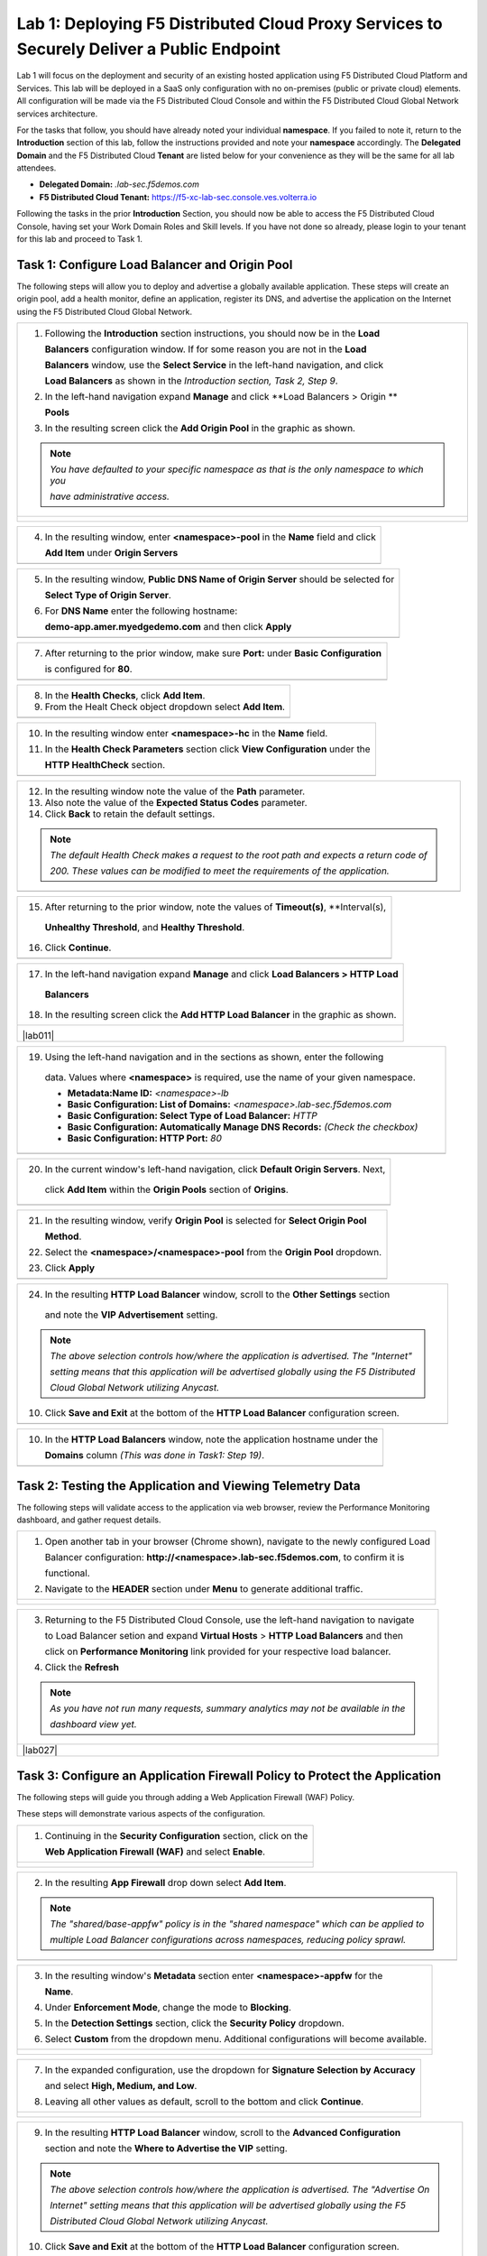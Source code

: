 Lab 1: Deploying F5 Distributed Cloud Proxy Services to Securely Deliver a Public Endpoint
==========================================================================================

Lab 1 will focus on the deployment and security of an existing hosted application using F5 Distributed Cloud Platform and Services.  This lab will be deployed in a SaaS only configuration with no on-premises (public or private cloud) elements.  All configuration will be made via the F5 Distributed Cloud Console and within the F5 Distributed Cloud Global Network services architecture.

For the tasks that follow, you should have already noted your individual **namespace**. If you failed to note it, return to the **Introduction** section of this lab, follow the instructions provided and note your **namespace** accordingly. The **Delegated Domain** and the F5 Distributed Cloud **Tenant** are listed below for your convenience as they will be the same for all lab attendees.

* **Delegated Domain:** *.lab-sec.f5demos.com* 
* **F5 Distributed Cloud Tenant:** https://f5-xc-lab-sec.console.ves.volterra.io 

Following the tasks in the prior **Introduction** Section, you should now be able to access the F5 Distributed Cloud Console, having set your Work Domain Roles and Skill levels. If you have not done so already, please login to your tenant for this lab and proceed to Task 1.

Task 1: Configure Load Balancer and Origin Pool
~~~~~~~~~~~~~~~~~~~~~~~~~~~~~~~~~~~~~~~~~~~~~~~

The following steps will allow you to deploy and advertise a globally available application.  These steps will create an origin pool, add a health monitor, define an application, register its DNS, and advertise the application on the Internet using the F5 Distributed Cloud Global Network.

+----------------------------------------------------------------------------------------------+
| 1. Following the **Introduction** section  instructions, you should now be in the **Load**   |
|                                                                                              |
|    **Balancers** configuration window. If for some reason you are not in the **Load**        |
|                                                                                              |
|    **Balancers** window, use the **Select Service** in the left-hand navigation, and click   |
|                                                                                              |
|    **Load Balancers** as shown in the *Introduction section, Task 2, Step 9*.                |
|                                                                                              |
| 2. In the left-hand navigation expand **Manage** and click **Load Balancers > Origin **      |
|                                                                                              |
|    **Pools**                                                                                 |
|                                                                                              |
| 3. In the resulting screen click the **Add Origin Pool** in the graphic as shown.            |
|                                                                                              |
| .. note::                                                                                    |
|    *You have defaulted to your specific namespace as that is the only namespace to which you*|
|                                                                                              |
|    *have administrative access.*                                                             |
+----------------------------------------------------------------------------------------------+
| |lab001|                                                                                     |
|                                                                                              |
| |lab002|                                                                                     |
+----------------------------------------------------------------------------------------------+

+----------------------------------------------------------------------------------------------+
| 4. In the resulting window, enter **<namespace>-pool** in the **Name** field and click       |
|                                                                                              |
|    **Add Item** under **Origin Servers**                                                     |
+----------------------------------------------------------------------------------------------+
| |lab003|                                                                                     |
+----------------------------------------------------------------------------------------------+

+----------------------------------------------------------------------------------------------+
| 5. In the resulting window, **Public DNS Name of Origin Server** should be selected for      |
|                                                                                              |
|    **Select Type of Origin Server**.                                                         |
|                                                                                              |
| 6. For **DNS Name** enter the following hostname:                                            |
|                                                                                              |
|    **demo-app.amer.myedgedemo.com** and then click **Apply**                                 |
+----------------------------------------------------------------------------------------------+
| |lab004|                                                                                     |
+----------------------------------------------------------------------------------------------+

+----------------------------------------------------------------------------------------------+
| 7. After returning to the prior window, make sure **Port:** under **Basic Configuration**    |
|                                                                                              |
|    is configured for **80**.                                                                 |
+----------------------------------------------------------------------------------------------+
| |lab005|                                                                                     |
+----------------------------------------------------------------------------------------------+

+----------------------------------------------------------------------------------------------+
| 8. In the **Health Checks**, click **Add Item**.                                             |
|                                                                                              |
| 9. From the Healt Check object dropdown select **Add Item**.                                 |
+----------------------------------------------------------------------------------------------+
| |lab006|                                                                                     |
+----------------------------------------------------------------------------------------------+

+----------------------------------------------------------------------------------------------+
| 10. In the resulting window enter **<namespace>-hc** in the **Name** field.                  |
|                                                                                              |
| 11. In the **Health Check Parameters** section click **View Configuration** under the        |
|                                                                                              |
|     **HTTP HealthCheck** section.                                                            |
+----------------------------------------------------------------------------------------------+
| |lab007|                                                                                     |
+----------------------------------------------------------------------------------------------+

+----------------------------------------------------------------------------------------------+
| 12. In the resulting window note the value of the **Path** parameter.                        |
|                                                                                              |
| 13. Also note the value of the **Expected Status Codes** parameter.                          |
|                                                                                              |
| 14. Click **Back** to retain the default settings.                                           |
|                                                                                              |
| .. note::                                                                                    |
|    *The default Health Check makes a request to the root path and expects a return code of*  |
|                                                                                              |
|    *200. These values can be modified to meet the requirements of the application.*          |
+----------------------------------------------------------------------------------------------+
| |lab008|                                                                                     |
+----------------------------------------------------------------------------------------------+

+----------------------------------------------------------------------------------------------+
| 15. After returning to the prior window, note the values of **Timeout(s)**, **Interval(s),   |
|                                                                                              |
|    **Unhealthy Threshold**, and **Healthy Threshold**.                                       |
|                                                                                              |
| 16. Click **Continue**.                                                                      |
+----------------------------------------------------------------------------------------------+
| |lab009|                                                                                     |
+----------------------------------------------------------------------------------------------+

+----------------------------------------------------------------------------------------------+
| 17. In the left-hand navigation expand **Manage** and click **Load Balancers > HTTP Load**   |
|                                                                                              |
|    **Balancers**                                                                             |
|                                                                                              |
| 18. In the resulting screen click the **Add HTTP Load Balancer** in the graphic as shown.    |
+----------------------------------------------------------------------------------------------+
| |lab010|                                                                                     |
|                                                                                              |
| |lab011|                                                                                     |
+----------------------------------------------------------------------------------------------+

+----------------------------------------------------------------------------------------------+
| 19. Using the left-hand navigation and in the sections as shown, enter the following         |
|                                                                                              |
|    data. Values where **<namespace>** is required, use the name of your given namespace.     |
|                                                                                              |
|    * **Metadata:Name ID:**  *<namespace>-lb*                                                 |
|    * **Basic Configuration: List of Domains:** *<namespace>.lab-sec.f5demos.com*             |
|    * **Basic Configuration: Select Type of Load Balancer:** *HTTP*                           |
|    * **Basic Configuration: Automatically Manage DNS Records:** *(Check the checkbox)*       |
|    * **Basic Configuration: HTTP Port:** *80*                                                |
+----------------------------------------------------------------------------------------------+
| |lab012|                                                                                     |
+----------------------------------------------------------------------------------------------+

+----------------------------------------------------------------------------------------------+
| 20. In the current window's left-hand navigation, click **Default Origin Servers**. Next,    |
|                                                                                              |
|    click **Add Item** within the **Origin Pools** section of **Origins**.                    |
+----------------------------------------------------------------------------------------------+
| |lab013|                                                                                     |
+----------------------------------------------------------------------------------------------+

+----------------------------------------------------------------------------------------------+
| 21. In the resulting window, verify **Origin Pool** is selected for **Select Origin Pool**   |
|                                                                                              |
|     **Method**.                                                                              |
|                                                                                              |
| 22. Select the **<namespace>/<namespace>-pool** from the **Origin Pool**  dropdown.          |
|                                                                                              |
| 23. Click **Apply**                                                                          |
+----------------------------------------------------------------------------------------------+
| |lab014|                                                                                     |
+----------------------------------------------------------------------------------------------+

+----------------------------------------------------------------------------------------------+
| 24. In the resulting **HTTP Load Balancer** window, scroll to the **Other Settings** section |
|                                                                                              |
|    and note the **VIP Advertisement** setting.                                               |
|                                                                                              |
| .. note::                                                                                    |
|    *The above selection controls how/where the application is advertised. The "Internet"*    |
|                                                                                              |
|    *setting means that this application will be advertised globally using the F5 Distributed*|
|                                                                                              |
|    *Cloud Global Network utilizing Anycast.*                                                 |
|                                                                                              |
| 10. Click **Save and Exit** at the bottom of the **HTTP Load Balancer** configuration screen.|
+----------------------------------------------------------------------------------------------+
| |lab019|                                                                                     |
+----------------------------------------------------------------------------------------------+

+----------------------------------------------------------------------------------------------+
| 10. In the **HTTP Load Balancers** window, note the application hostname under the           |
|                                                                                              |
|     **Domains** column *(This was done in Task1: Step 19)*.                                  |
|                                                                                              |
+----------------------------------------------------------------------------------------------+
| |lab020|                                                                                     |
+----------------------------------------------------------------------------------------------+

Task 2: Testing the Application and Viewing Telemetry Data
~~~~~~~~~~~~~~~~~~~~~~~~~~~~~~~~~~~~~~~~~~~~~~~~~~~~~~~~~~
The following steps will validate access to the application via web browser, review the Performance Monitoring dashboard, and gather request details.

+----------------------------------------------------------------------------------------------+
| 1. Open another tab in your browser (Chrome shown), navigate to the newly configured Load    |
|                                                                                              |
|    Balancer configuration: **http://<namespace>.lab-sec.f5demos.com**, to confirm it is      |
|                                                                                              |
|    functional.                                                                               |
|                                                                                              |
| 2. Navigate to the **HEADER** section under **Menu** to generate additional traffic.         |
+----------------------------------------------------------------------------------------------+
| |lab021|                                                                                     |
|                                                                                              |
| |lab022|                                                                                     |
+----------------------------------------------------------------------------------------------+

+----------------------------------------------------------------------------------------------+
| 3. Returning to the F5 Distributed Cloud Console, use the left-hand navigation to navigate   |
|                                                                                              |
|    to Load Balancer setion and expand **Virtual Hosts** > **HTTP Load Balancers** and then   |
|                                                                                              |
|    click on **Performance Monitoring** link provided for your respective load balancer.      |
|                                                                                              |
| 4. Click the **Refresh**                                                                     |
|                                                                                              |
| .. note::                                                                                    |
|    *As you have not run many requests, summary analytics may not be available in the*        |
|                                                                                              |
|    *dashboard view yet.*                                                                     |
+----------------------------------------------------------------------------------------------+
| |lab027|                                                                                     |
+----------------------------------------------------------------------------------------------+

Task 3: Configure an Application Firewall Policy to Protect the Application
~~~~~~~~~~~~~~~~~~~~~~~~~~~~~~~~~~~~~~~~~~~~~~~~~~~~~~~~~~~~~~~~~~~~~~~~~~~

The following steps will guide you through adding a Web Application Firewall (WAF) Policy.

These steps will demonstrate various aspects of the configuration.

+----------------------------------------------------------------------------------------------+
| 1. Continuing in the **Security Configuration** section, click on the                        |
|                                                                                              |
|    **Web Application Firewall (WAF)** and select **Enable**.                                 |
+----------------------------------------------------------------------------------------------+
| |lab012|                                                                                     |
|                                                                                              |
| |lab013|                                                                                     |
+----------------------------------------------------------------------------------------------+

+----------------------------------------------------------------------------------------------+
| 2. In the resulting **App Firewall** drop down select **Add Item**.                          |
|                                                                                              |
| .. note::                                                                                    |
|    *The "shared/base-appfw" policy is in the "shared namespace" which can be applied to*     |
|                                                                                              |
|    *multiple Load Balancer configurations across namespaces, reducing policy sprawl.*        |
+----------------------------------------------------------------------------------------------+
| |lab014|                                                                                     |
+----------------------------------------------------------------------------------------------+

+----------------------------------------------------------------------------------------------+
| 3. In the resulting window's **Metadata** section enter **<namespace>-appfw** for the        |
|                                                                                              |
|    **Name**.                                                                                 |
|                                                                                              |
| 4. Under **Enforcement Mode**, change the mode to **Blocking**.                              |
|                                                                                              |
| 5. In the **Detection Settings** section, click the **Security Policy** dropdown.            |
|                                                                                              |
| 6. Select **Custom** from the dropdown menu. Additional configurations will become available.|
+----------------------------------------------------------------------------------------------+
| |lab015|                                                                                     |
|                                                                                              |
| |lab016|                                                                                     |
+----------------------------------------------------------------------------------------------+

+----------------------------------------------------------------------------------------------+
| 7. In the expanded configuration, use the dropdown for **Signature Selection by Accuracy**   |
|                                                                                              |
|    and select **High, Medium, and Low**.                                                     |
|                                                                                              |
| 8. Leaving all other values as default, scroll to the bottom and click **Continue**.         |
+----------------------------------------------------------------------------------------------+
| |lab017|                                                                                     |
|                                                                                              |
| |lab018|                                                                                     |
+----------------------------------------------------------------------------------------------+

+----------------------------------------------------------------------------------------------+
| 9. In the resulting **HTTP Load Balancer** window, scroll to the **Advanced Configuration**  |
|                                                                                              |
|    section and note the **Where to Advertise the VIP** setting.                              |
|                                                                                              |
| .. note::                                                                                    |
|    *The above selection controls how/where the application is advertised. The "Advertise On* |
|                                                                                              |
|    *Internet" setting means that this application will be advertised globally using the F5*  |
|                                                                                              |
|    *Distributed Cloud Global Network utilizing Anycast.*                                     |
|                                                                                              |
| 10. Click **Save and Exit** at the bottom of the **HTTP Load Balancer** configuration screen.|
+----------------------------------------------------------------------------------------------+
| |lab019|                                                                                     |
+----------------------------------------------------------------------------------------------+

+----------------------------------------------------------------------------------------------+
| 10. In the **HTTP Load Balancers** window, note the application hostname under the           |
|                                                                                              |
|     **Domains** column *(This was done in Task1: Step 4)*.                                   |
|                                                                                              |
| 11. Click the **Action** dots, and then in the subsequent menu **Manage Configuration**.     |
+----------------------------------------------------------------------------------------------+
| |lab020|                                                                                     |
+----------------------------------------------------------------------------------------------+

+----------------------------------------------------------------------------------------------+
| 12. Click **DNS Information** in the left-hand navigation.                                   |
|                                                                                              |
| .. note::                                                                                    |
|    *The pointer record for the CNAME is listed under "Host Name". It is also listed on the*  |
|                                                                                              |
|    *"HTTP Load Balancers" screen for each Load Balancer. The associated "Tenant IP" is also* |
|                                                                                              |
|    *shown. The "Tenant IP" is uniquely assigned to each F5 Distributed Cloud Tenant.*        |
+----------------------------------------------------------------------------------------------+
| |lab021|                                                                                     |
+----------------------------------------------------------------------------------------------+

+----------------------------------------------------------------------------------------------+
| 13. Click **JSON** in the horizontal navigation at the top of the screen.                    |
|                                                                                              |
|                                                                                              |
| .. note::                                                                                    |
|    *The JSON payload (or YAML format, from dropdown) provides the entire Load Balancer*      |
|                                                                                              |
|    *configuration for backup or subsequent CI/CD automation operations.*                     |
|                                                                                              |
| 14. Click **Documentation** in the horizontal navigation at the top of the screen.           |
|                                                                                              |
| .. note::                                                                                    |
|    *The Documentation screen provides details on the F5 Distributed Cloud Console API.*      |
|                                                                                              |
|    *All operations in the F5 Distributed Cloud Platform are API-first. This includes all GUI*|
|                                                                                              |
|    *actions and associated audit logging.*                                                   |
|                                                                                              |
| 15. Click **Cancel and Exit** to return to the **HTTP Load Balancers** screen.               |
+----------------------------------------------------------------------------------------------+
| |lab022|                                                                                     |
|                                                                                              |
| |lab023|                                                                                     |
+----------------------------------------------------------------------------------------------+

Task 4. Test the Application Firewall and View Security Events
~~~~~~~~~~~~~~~~~~~~~~~~~~~~~~~~~~~~~~~~~~~~~~~~~~~~~~~~~~~~~~


.. |lab001| image:: _static/lab1-001.png
   :width: 800px
.. |lab002| image:: _static/lab1-002.png
   :width: 800px
.. |lab003| image:: _static/lab1-003.png
   :width: 800px
.. |lab004| image:: _static/lab1-004.png
   :width: 800px
.. |lab005| image:: _static/lab1-005.png
   :width: 800px
.. |lab006| image:: _static/lab1-006.png
   :width: 800px
.. |lab007| image:: _static/lab1-007.png
   :width: 800px
.. |lab008| image:: _static/lab1-008.png
   :width: 800px
.. |lab009| image:: _static/lab1-009.png
   :width: 800px
.. |lab010| image:: _static/lab1-010.png
   :width: 800px
.. |lab012| image:: _static/lab1-012.png
   :width: 800px
.. |lab013| image:: _static/lab1-013.png
   :width: 800px
.. |lab014| image:: _static/lab1-014.png
   :width: 800px
.. |lab015| image:: _static/lab1-015.png
   :width: 800px
.. |lab016| image:: _static/lab1-016.png
   :width: 800px
.. |lab017| image:: _static/lab1-017.png
   :width: 800px
.. |lab018| image:: _static/lab1-018.png
   :width: 800px
.. |lab019| image:: _static/lab1-019.png
   :width: 800px
.. |lab020| image:: _static/lab1-020.png
   :width: 800px
.. |lab021| image:: _static/lab1-021.png
   :width: 800px
.. |lab022| image:: _static/lab1-022.png
   :width: 800px
.. |lab023| image:: _static/lab1-023.png
   :width: 800px
.. |lab024| image:: _static/lab1-024.png
   :width: 800px
.. |lab025| image:: _static/lab1-025.png
   :width: 800px